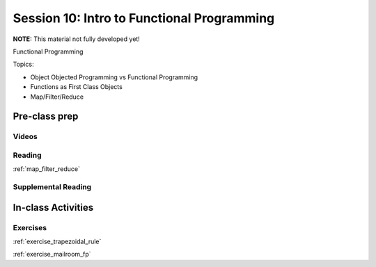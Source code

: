 .. _session_1_10:

###########################################
Session 10: Intro to Functional Programming
###########################################

**NOTE:** This material not fully developed yet!

Functional Programming

Topics:

* Object Objected Programming vs Functional Programming
* Functions as First Class Objects
* Map/Filter/Reduce


Pre-class prep
==============

Videos
------


Reading
-------

:ref:`map_filter_reduce`


Supplemental Reading
--------------------


In-class Activities
===================

Exercises
---------

:ref:`exercise_trapezoidal_rule`

:ref:`exercise_mailroom_fp`
